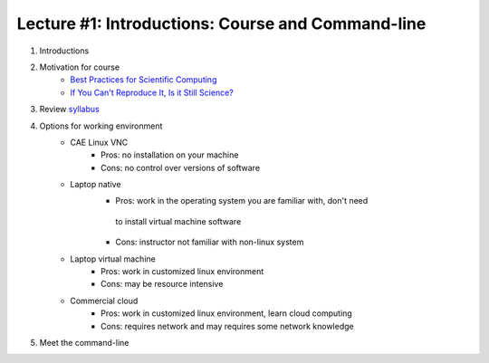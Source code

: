 Lecture #1: Introductions: Course and Command-line
=====================================================

1. Introductions
2. Motivation for course
     * `Best Practices for Scientific Computing <http://journals.plos.org/plosbiology/article?id=10.1371/journal.pbio.1001745>`_
     * `If You Can't Reproduce It, Is it Still Science? <BestPractices.ppt>`_
3. Review `syllabus <README.rst>`_
4. Options for working environment
    * CAE Linux VNC
       * Pros: no installation on your machine
       * Cons: no control over versions of software
    * Laptop native
       * Pros: work in the operating system you are familiar with, don't need
        to install virtual machine software
       * Cons: instructor not familiar with non-linux system
    * Laptop virtual machine
       * Pros: work in customized linux environment
       * Cons: may be resource intensive
    * Commercial cloud
       * Pros: work in customized linux environment, learn cloud computing
       * Cons: requires network and may requires some network knowledge
5. Meet the command-line

